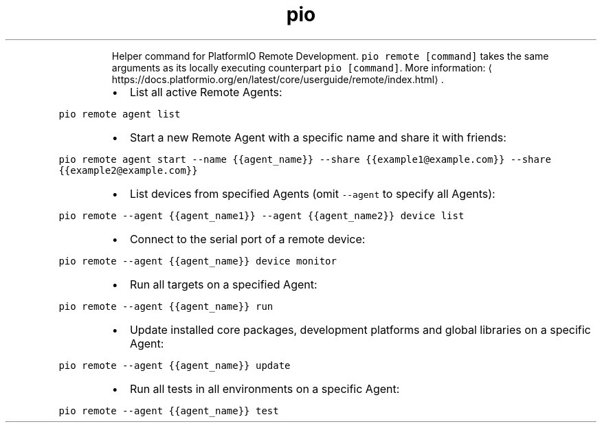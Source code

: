 .TH pio remote
.PP
.RS
Helper command for PlatformIO Remote Development.
\fB\fCpio remote [command]\fR takes the same arguments as its locally executing counterpart \fB\fCpio [command]\fR\&.
More information: \[la]https://docs.platformio.org/en/latest/core/userguide/remote/index.html\[ra]\&.
.RE
.RS
.IP \(bu 2
List all active Remote Agents:
.RE
.PP
\fB\fCpio remote agent list\fR
.RS
.IP \(bu 2
Start a new Remote Agent with a specific name and share it with friends:
.RE
.PP
\fB\fCpio remote agent start \-\-name {{agent_name}} \-\-share {{example1@example.com}} \-\-share {{example2@example.com}}\fR
.RS
.IP \(bu 2
List devices from specified Agents (omit \fB\fC\-\-agent\fR to specify all Agents):
.RE
.PP
\fB\fCpio remote \-\-agent {{agent_name1}} \-\-agent {{agent_name2}} device list\fR
.RS
.IP \(bu 2
Connect to the serial port of a remote device:
.RE
.PP
\fB\fCpio remote \-\-agent {{agent_name}} device monitor\fR
.RS
.IP \(bu 2
Run all targets on a specified Agent:
.RE
.PP
\fB\fCpio remote \-\-agent {{agent_name}} run\fR
.RS
.IP \(bu 2
Update installed core packages, development platforms and global libraries on a specific Agent:
.RE
.PP
\fB\fCpio remote \-\-agent {{agent_name}} update\fR
.RS
.IP \(bu 2
Run all tests in all environments on a specific Agent:
.RE
.PP
\fB\fCpio remote \-\-agent {{agent_name}} test\fR
